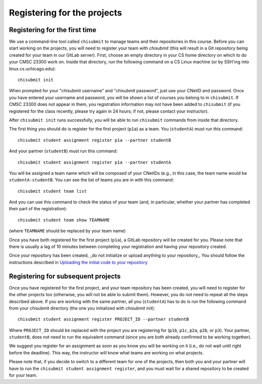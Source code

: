 Registering for the projects
----------------------------

Registering for the first time
~~~~~~~~~~~~~~~~~~~~~~~~~~~~~~

We use a command-line tool called ``chisubmit`` to manage teams and their repositories in this course. Before you can start working on the projects, you will need to register your team with `chisubmit` (this will result in a Git repository being created for your team in our GitLab server). First, choose an empty directory in your CS home directory on which to do your CMSC 23300 work on. Inside that directory, run the following command on a CS Linux machine (or by SSH'ing into linux.cs.uchicago.edu):: 

    chisubmit init

When prompted for your "chisubmit username" and "chisubmit password", just use your CNetID and password. Once you have entered your username and password, you will be shown a list of courses you belong to in ``chisubmit``. If CMSC 23300 does not appear in them, you registration information may not have been added to ``chisubmit`` (if you registered for the class recently, please try again in 24 hours; if not, please contact your instructor).

After ``chisubmit init`` runs successfully, you will be able to run ``chisubmit`` commands from inside that directory.

The first thing you should do is register for the first project (``p1a``) as a team. You (``studentA``) must run this command::

    chisubmit student assignment register p1a --partner studentB

And your partner (``studentB``) must run this command::

    chisubmit student assignment register p1a --partner studentA

You will be assigned a team name which will be composed of your CNetIDs (e.g., in this case, the team name would be ``studentA-studentB``. You can see the list of teams you are in with this command::

    chisubmit student team list

And you can use this command to check the status of your team (and, in particular, whether your partner has completed their part of the registration)::

    chisubmit student team show TEAMNAME

(where ``TEAMNAME`` should be replaced by your team name)

Once you have both registered for the first project (``p1a``), a GitLab repository will be created for you. Please note that there is usually a lag of 10 minutes between completing your registration and having your repository created. 

Once your repository has been created, _do not initialize or upload anything to your repository_. You should follow the instructions described in `Uploading the initial code to your repository <initial_code.html>`_


Registering for subsequent projects
~~~~~~~~~~~~~~~~~~~~~~~~~~~~~~~~~~~

Once you have registered for the first project, and your team repository has been created, you will need to register for the other projects too (otherwise, you will not be able to submit them). However, you do not need to repeat all the steps described above. If you are working with the same partner, all you (``studentA``) has to do is run the following command from your chisubmit directory (the one you initialized with `chisubmit init`)::

    chisubmit student assignment register PROJECT_ID --partner studentB
    
Where ``PROJECT_ID`` should be replaced with the project you are registering for (``p1b``, ``p1c``, ``p2a``, ``p2b``, or ``p3``). Your partner, ``studentB``, does not need to run the equivalent command (since you are both already confirmed to be working together).

We suggest you register for an assignment as soon as you know you will be working on it (i.e., do not wait until right before the deadline). This way, the instructor will know what teams are working on what projects.

Please note that, if you decide to switch to a different team for one of the projects, then both you and your partner will have to run the ``chisubmit student assignment register``, and you must wait for a shared repository to be created for your team.
